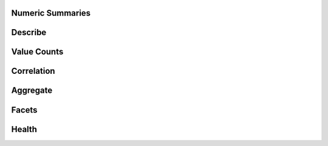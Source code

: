 Numeric Summaries
-------------------

Describe
------------

.. automethod:: relevanceai.dataset.read.statistics.statistics.Statistics.describe

Value Counts
--------------

.. automethod:: relevanceai.dataset.read.statistics.statistics.Statistics.value_counts

Correlation
--------------

.. automethod:: relevanceai.dataset.read.statistics.statistics.Statistics.corr

Aggregate
--------------

.. automethod:: relevanceai.dataset.read.statistics.statistics.Statistics.aggregate

Facets
------------

.. automethod:: relevanceai.dataset.read.statistics.statistics.Statistics.facets

Health
------------

.. automethod:: relevanceai.dataset.read.statistics.statistics.Statistics.health
